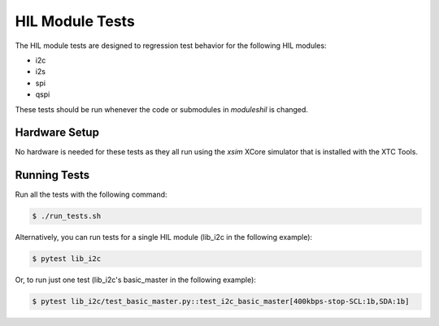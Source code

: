 ################
HIL Module Tests
################

The HIL module tests are designed to regression test behavior for the following HIL modules:

- i2c
- i2s
- spi
- qspi

These tests should be run whenever the code or submodules in `modules\hil` is changed.

**************
Hardware Setup
**************

No hardware is needed for these tests as they all run using the `xsim` XCore simulator that is installed with the XTC Tools.

*************
Running Tests
*************

Run all the tests with the following command:

.. code-block:: console

    $ ./run_tests.sh

Alternatively, you can run tests for a single HIL module (lib_i2c in the following example):

.. code-block:: console

    $ pytest lib_i2c

Or, to run just one test (lib_i2c's basic_master in the following example):

.. code-block:: console

    $ pytest lib_i2c/test_basic_master.py::test_i2c_basic_master[400kbps-stop-SCL:1b,SDA:1b]
